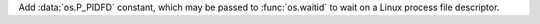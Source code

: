 Add :data:`os.P_PIDFD` constant, which may be passed to :func:`os.waitid` to
wait on a Linux process file descriptor.
